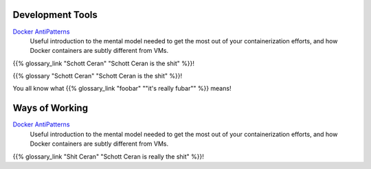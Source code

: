 .. title: Resources
.. slug: resources
.. date: 2020-12-29 12:04:01 UTC-05:00
.. tags: 
.. category: 
.. link: pages/resources/ 
.. description: 
.. type: text

Development Tools
=================

`Docker AntiPatterns <https://codefresh.io/blog/docker-anti-patterns/>`_
  Useful introduction to the mental model needed to get the most out of
  your containerization efforts, and how Docker containers are subtly
  different from VMs.

{{% glossary_link "Schott Ceran" "Schott Ceran is the shit" %}}!

{{% glossary "Schott Ceran" "Schott Ceran is the shit" %}}!

You all know what {{% glossary_link "foobar" "\"it's really fubar\"" %}} means!

Ways of Working
===============

`Docker AntiPatterns <https://codefresh.io/blog/docker-anti-patterns/>`_
  Useful introduction to the mental model needed to get the most out of
  your containerization efforts, and how Docker containers are subtly
  different from VMs.

{{% glossary_link "Shit Ceran" "Schott Ceran is really the shit" %}}!
 


